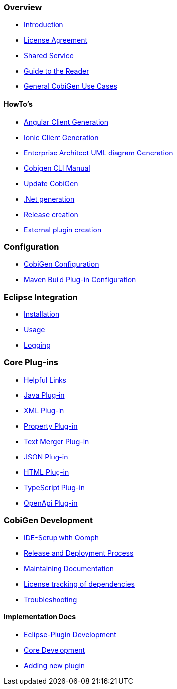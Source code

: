 === Overview
* link:Home[Introduction]
* link:mgmt_license-agreement[License Agreement]
* link:mgmt_shared-service[Shared Service]
* link:Guide-to-the-Reader[Guide to the Reader]
* link:cobigen-usecases[General CobiGen Use Cases]

==== HowTo's
* link:howto_angular-client-generation[Angular Client Generation]
* link:howto_ionic-client-generation[Ionic Client Generation]
* link:howto_EA-client-generation[Enterprise Architect UML diagram Generation]
* link:howto_Cobigen-CLI-generation[Cobigen CLI Manual]
* link:howto_update_CobiGen[Update CobiGen]
* link:howto_devon4net[.Net generation]
* link:howto_Release-creation[Release creation]
* link:howto_create-external-plugin.asciidoc[External plugin creation]

=== Configuration
* link:cobigen-core_configuration[CobiGen Configuration]
* link:cobigen-maven_configuration[Maven Build Plug-in Configuration]

=== Eclipse Integration
* link:cobigen-eclipse_installation[Installation]
* link:cobigen-eclipse_usage[Usage]
* link:cobigen-eclipse_logging[Logging]

=== Core Plug-ins
* link:cobigen-templates_helpful-links[Helpful Links]
* link:cobigen-javaplugin[Java Plug-in]
* link:cobigen-xmlplugin[XML Plug-in]
* link:cobigen-propertyplugin[Property Plug-in]
* link:cobigen-textmerger[Text Merger Plug-in]
* link:cobigen-jsonplugin[JSON Plug-in]
* link:cobigen-htmlplugin[HTML Plug-in]
* link:cobigen-tsplugin[TypeScript Plug-in]
* link:cobigen-openapiplugin[OpenApi Plug-in]

=== CobiGen Development
* link:mgmt_ide-setup-oomph[IDE-Setup with Oomph]
* link:mgmt__release_and_deployment_process[Release and Deployment Process]
* link:cobigen-documentation[Maintaining Documentation]
* link:mgmt_dependency-and-license-tracking[License tracking of dependencies]
* link:guide_dev_troubleshooting[Troubleshooting]

==== Implementation Docs
* link:eclipse-plugin_development[Eclipse-Plugin Development]
* link:cobigen-core_development[Core Development]
* link:howto_create-a-new-plugin[Adding new plugin]
